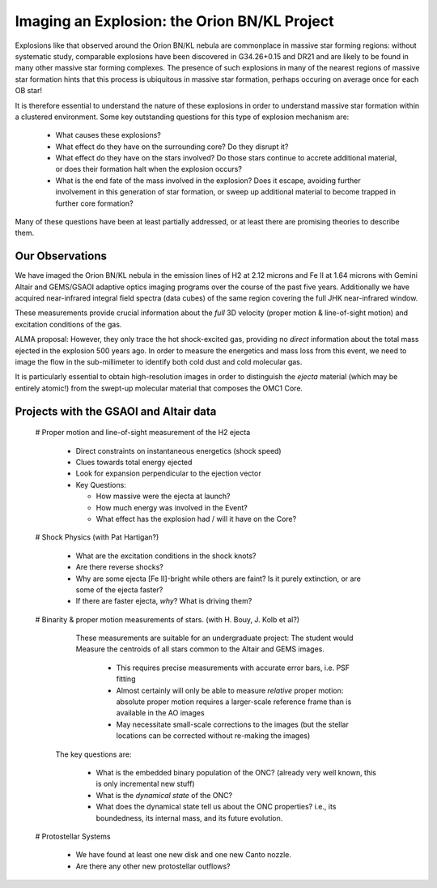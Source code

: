 Imaging an Explosion: the Orion BN/KL Project
=============================================

Explosions like that observed around the Orion BN/KL nebula are commonplace in
massive star forming regions: without systematic study, comparable explosions
have been discovered in G34.26+0.15 and DR21 and are likely to be found in many
other massive star forming complexes.  The presence of such explosions in many
of the nearest regions of massive star formation hints that this process is
ubiquitous in massive star formation, perhaps occuring on average once for each
OB star!

It is therefore essential to understand the nature of these explosions in order
to understand massive star formation within a clustered environment.  Some key
outstanding questions for this type of explosion mechanism are:

   * What causes these explosions?  
   * What effect do they have on the surrounding core?  Do they disrupt it?
   * What effect do they have on the stars involved?  Do those stars continue
     to accrete additional material, or does their formation halt when the
     explosion occurs?
   * What is the end fate of the mass involved in the explosion?  Does it
     escape, avoiding further involvement in this generation of star formation,
     or sweep up additional material to become trapped in further core
     formation?

Many of these questions have been at least partially addressed, or at least
there are promising theories to describe them.


Our Observations
----------------

We have imaged the Orion BN/KL nebula in the emission lines of H2 at 2.12
microns and Fe II at 1.64 microns with Gemini Altair and GEMS/GSAOI adaptive
optics imaging programs over the course of the past five years.  Additionally
we have acquired near-infrared integral field spectra (data cubes) of the same
region covering the full JHK near-infrared window.

These measurements provide crucial information about the *full* 3D velocity
(proper motion & line-of-sight motion) and excitation conditions of the gas.

ALMA proposal:
However, they only trace the hot shock-excited gas, providing no *direct*
information about the total mass ejected in the explosion 500 years ago.  In
order to measure the energetics and mass loss from this event, we need to image
the flow in the sub-millimeter to identify both cold dust and cold molecular
gas.  

It is particularly essential to obtain high-resolution images in order to
distinguish the *ejecta* material (which may be entirely atomic!) from the
swept-up molecular material that composes the OMC1 Core.





Projects with the GSAOI and Altair data
---------------------------------------

 # Proper motion and line-of-sight measurement of the H2 ejecta

  * Direct constraints on instantaneous energetics (shock speed)
  * Clues towards total energy ejected
  * Look for expansion perpendicular to the ejection vector
  * Key Questions:

    * How massive were the ejecta at launch?  
    * How much energy was involved in the Event?
    * What effect has the explosion had / will it have on the Core?

 # Shock Physics (with Pat Hartigan?)
 
  * What are the excitation conditions in the shock knots?
  * Are there reverse shocks?
  * Why are some ejecta [Fe II]-bright while others are faint?  Is it purely
    extinction, or are some of the ejecta faster?
  * If there are faster ejecta, *why*?  What is driving them?

 # Binarity & proper motion measurements of stars.  (with H. Bouy, J. Kolb et al?)
   These measurements are suitable for an undergraduate project:
   The student would Measure the centroids of all stars common to the Altair and
   GEMS images.

     * This requires precise measurements with accurate error bars, i.e. PSF
       fitting
     * Almost certainly will only be able to measure *relative* proper motion:
       absolute proper motion requires a larger-scale reference frame than is
       available in the AO images
     * May necessitate small-scale corrections to the images (but the stellar
       locations can be corrected without re-making the images)

  The key questions are:
     
     * What is the embedded binary population of the ONC?  (already very well
       known, this is only incremental new stuff)
     * What is the *dynamical state* of the ONC?
     * What does the dynamical state tell us about the ONC properties?  i.e., its boundedness, its
       internal mass, and its future evolution.

 # Protostellar Systems 

     * We have found at least one new disk and one new Canto nozzle.
     * Are there any other new protostellar outflows?
     
